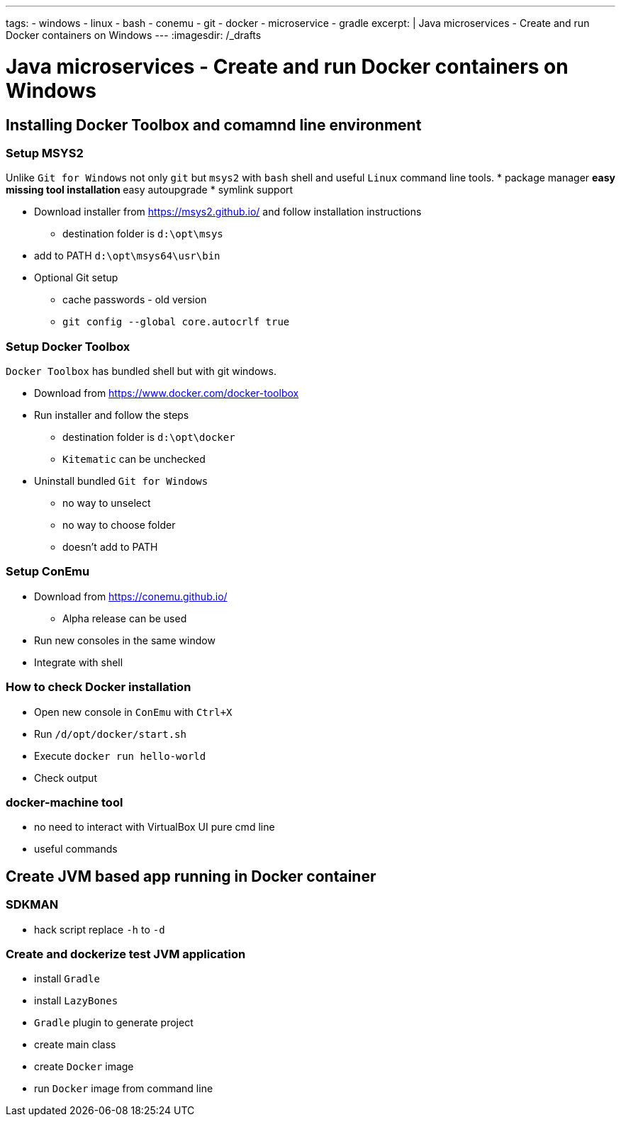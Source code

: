 ---
tags:
- windows
- linux
- bash
- conemu
- git
- docker
- microservice
- gradle
excerpt: |
  Java microservices - Create and run Docker containers on Windows
---
:imagesdir: /_drafts

= Java microservices - Create and run Docker containers on Windows

== Installing Docker Toolbox and comamnd line environment

////
.qweqwe
image::1.png[qweqwe]
////

=== Setup MSYS2

Unlike `Git for Windows` not only `git` but `msys2` with `bash` shell and useful `Linux` command line tools.
* package manager
** easy missing tool installation
** easy autoupgrade
* symlink support

* Download installer from https://msys2.github.io/ and follow installation instructions
** destination folder is `d:\opt\msys`
* add to PATH `d:\opt\msys64\usr\bin`

* Optional Git setup
** cache passwords - old version
** `git config --global core.autocrlf true`

=== Setup Docker Toolbox

`Docker Toolbox` has bundled shell but with git windows.

* Download from https://www.docker.com/docker-toolbox
* Run installer and follow the steps
** destination folder is `d:\opt\docker`
** `Kitematic` can be unchecked
* Uninstall bundled `Git for Windows` 
** no way to unselect 
** no way to choose folder
** doesn't add to PATH

=== Setup ConEmu

* Download from https://conemu.github.io/
** Alpha release can be used
* Run new consoles in the same window
// image  
* Integrate with shell
// Image

=== How to check Docker installation

* Open new console in `ConEmu` with `Ctrl+X`
* Run `/d/opt/docker/start.sh`
* Execute `docker run hello-world`
* Check output
// image here

=== docker-machine tool

* no need to interact with VirtualBox UI pure cmd line 
* useful commands

== Create JVM based app running in Docker container

=== SDKMAN

* hack script replace `-h` to `-d`

=== Create and dockerize test JVM application

* install `Gradle`
* install `LazyBones`
* `Gradle` plugin to generate project
* create main class
* create `Docker` image
* run `Docker` image from command line
